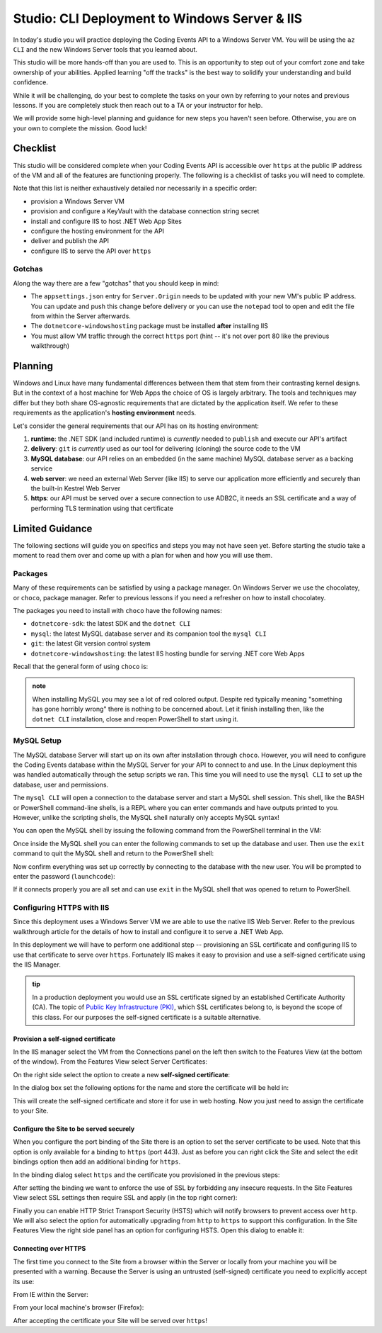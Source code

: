 ==============================================
Studio: CLI Deployment to Windows Server & IIS
==============================================

In today's studio you will practice deploying the Coding Events API to a Windows Server VM. You will be using the ``az CLI`` and the new Windows Server tools that you learned about.

This studio will be more hands-off than you are used to. This is an opportunity to step out of your comfort zone and take ownership of your abilities. Applied learning "off the tracks" is the best way to solidify your understanding and build confidence. 

While it will be challenging, do your best to complete the tasks on your own by referring to your notes and previous lessons. If you are completely stuck then reach out to a TA or your instructor for help.

We will provide some high-level planning and guidance for new steps you haven't seen before. Otherwise, you are on your own to complete the mission. Good luck!

Checklist
=========

This studio will be considered complete when your Coding Events API is accessible over ``https`` at the public IP address of the VM and all of the features are functioning properly. The following is a checklist of tasks you will need to complete. 

Note that this list is neither exhaustively detailed nor necessarily in a specific order:

- provision a Windows Server VM
- provision and configure a KeyVault with the database connection string secret
- install and configure IIS to host .NET Web App Sites
- configure the hosting environment for the API
- deliver and publish the API
- configure IIS to serve the API over ``https``

Gotchas
-------

Along the way there are a few "gotchas" that you should keep in mind:

- The ``appsettings.json`` entry for ``Server.Origin`` needs to be updated with your new VM's public IP address. You can update and push this change before delivery or you can use the ``notepad`` tool to open and edit the file from within the Server afterwards.
- The ``dotnetcore-windowshosting`` package must be installed **after** installing IIS
- You must allow VM traffic through the correct ``https`` port (hint -- it's not over port 80 like the previous walkthrough)

Planning
========

Windows and Linux have many fundamental differences between them that stem from their contrasting kernel designs. But in the context of a host machine for Web Apps the choice of OS is largely arbitrary. The tools and techniques may differ but they both share OS-agnostic requirements that are dictated by the application itself. We refer to these requirements as the application's **hosting environment** needs.

Let's consider the general requirements that our API has on its hosting environment:

#. **runtime**: the .NET SDK (and included runtime) is *currently* needed to ``publish`` and execute our API's artifact
#. **delivery**: ``git`` is *currently* used as our tool for delivering (cloning) the source code to the VM
#. **MySQL database**: our API relies on an embedded (in the same machine) MySQL database server as a backing service
#. **web server**: we need an external Web Server (like IIS) to serve our application more efficiently and securely than the built-in Kestrel Web Server
#. **https**: our API must be served over a secure connection to use ADB2C, it needs an SSL certificate and a way of performing TLS termination using that certificate

Limited Guidance
================

The following sections will guide you on specifics and steps you may not have seen yet. Before starting the studio take a moment to read them over and come up with a plan for when and how you will use them.

Packages
--------

Many of these requirements can be satisfied by using a package manager. On Windows Server we use the chocolatey, or ``choco``, package manager. Refer to previous lessons if you need a refresher on how to install chocolatey.

The packages you need to install with ``choco`` have the following names:

- ``dotnetcore-sdk``: the latest SDK and the ``dotnet CLI``
- ``mysql``: the latest MySQL database server and its companion tool the ``mysql CLI``
- ``git``: the latest Git version control system
- ``dotnetcore-windowshosting``: the latest IIS hosting bundle for serving .NET core Web Apps

Recall that the general form of using ``choco`` is:

.. sourcecode:: powershell
   :caption: Windows/PowerShell

   > choco install <package name> -y

.. admonition:: note

   When installing MySQL you may see a lot of red colored output. Despite red typically meaning "something has gone horribly wrong" there is nothing to be concerned about. Let it finish installing then, like the ``dotnet CLI`` installation, close and reopen PowerShell to start using it.

MySQL Setup
-----------

The MySQL database Server will start up on its own after installation through ``choco``. However, you will need to configure the Coding Events database within the MySQL Server for your API to connect to and use. In the Linux deployment this was handled automatically through the setup scripts we ran. This time you will need to use the ``mysql CLI`` to set up the database, user and permissions.

The ``mysql CLI`` will open a connection to the database server and start a MySQL shell session. This shell, like the BASH or PowerShell command-line shells, is a REPL where you can enter commands and have outputs printed to you. However, unlike the scripting shells, the MySQL shell naturally only accepts MySQL syntax!

You can open the MySQL shell by issuing the following command from the PowerShell terminal in the VM:

.. sourcecode:: powershell
   :caption: Windows/PowerShell, connect as the root user to set up the database

   > mysql -u root

Once inside the MySQL shell you can enter the following commands to set up the database and user. Then use the ``exit`` command to quit the MySQL shell and return to the PowerShell shell:

.. sourcecode:: mysql
   :caption: MySQL shell, each command should be entered individually

   >> CREATE DATABASE coding_events;
   >> CREATE USER 'coding_events'@'localhost' IDENTIFIED BY 'launchcode';
   >> GRANT ALL PRIVILEGES ON coding_events.* TO 'coding_events'@'localhost';
   >> FLUSH PRIVILEGES;
   >> exit

Now confirm everything was set up correctly by connecting to the database with the new user. You will be prompted to enter the password (``launchcode``):

.. sourcecode:: powershell
   :caption: Windows/PowerShell

   > mysql -u coding_events -D coding_events -p

If it connects properly you are all set and can use ``exit`` in the MySQL shell that was opened to return to PowerShell.

Configuring HTTPS with IIS
--------------------------

Since this deployment uses a Windows Server VM we are able to use the native IIS Web Server. Refer to the previous walkthrough article for the details of how to install and configure it to serve a .NET Web App. 

In this deployment we will have to perform one additional step -- provisioning an SSL certificate and configuring IIS to use that certificate to serve over ``https``. Fortunately IIS makes it easy to provision and use a self-signed certificate using the IIS Manager.

.. admonition:: tip

   In a production deployment you would use an SSL certificate signed by an established Certificate Authority (CA). The topic of `Public Key Infrastructure (PKI) <https://www.ssh.com/pki/>`_, which SSL certificates belong to, is beyond the scope of this class. For our purposes the self-signed certificate is a suitable alternative. 

Provision a self-signed certificate
^^^^^^^^^^^^^^^^^^^^^^^^^^^^^^^^^^^

In the IIS manager select the VM from the Connections panel on the left then switch to the Features View (at the bottom of the window). From the Features View select Server Certificates:

.. image:: /_static/images/ws/iis-manager-server-certs.png
   :alt: IIS Manager VM Features View server certificates selection

On the right side select the option to create a new **self-signed certificate**:

.. image:: /_static/images/ws/iis-manager-self-signed-cert.png
   :alt: IIS Manager create self-signed certificate option

In the dialog box set the following options for the name and store the certificate will be held in:

.. image:: /_static/images/ws/iis-manager-create-self-signed-cert.png
   :alt: IIS Manager self-signed certificate creation wizard

This will create the self-signed certificate and store it for use in web hosting. Now you just need to assign the certificate to your Site. 

Configure the Site to be served securely
^^^^^^^^^^^^^^^^^^^^^^^^^^^^^^^^^^^^^^^^

When you configure the port binding of the Site there is an option to set the server certificate to be used. Note that this option is only available for a binding to ``https`` (port 443). Just as before you can right click the Site and select the edit bindings option then add an additional binding for ``https``.

In the binding dialog select ``https`` and the certificate you provisioned in the previous steps:

.. image:: /_static/images/ws/iis-manager-site-https-binding.png
   :alt: IIS Manager Site binding to https

After setting the binding we want to enforce the use of SSL by forbidding any insecure requests. In the Site Features View select SSL settings then require SSL and apply (in the top right corner):

.. image:: /_static/images/ws/iis-manager-site-ssl-settings.png
   :alt: IIS Manager Server Features View SSL settings

.. image:: /_static/images/ws/iis-manager-site-require-ssl.png
   :alt: IIS Manager require SSL setting

Finally you can enable HTTP Strict Transport Security (HSTS) which will notify browsers to prevent access over ``http``. We will also select the option for automatically upgrading from ``http`` to ``https`` to support this configuration. In the Site Features View the right side panel has an option for configuring HSTS. Open this dialog to enable it:

.. image:: /_static/images/ws/iis-manager-configure-hsts.png
   :alt: IIS Manager configure HSTS

.. image:: /_static/images/ws/iis-manager-hsts-dialog.png
   :alt: IIS Manager HSTS configuration dialog

Connecting over HTTPS
^^^^^^^^^^^^^^^^^^^^^

The first time you connect to the Site from a browser within the Server or locally from your machine you will be presented with a warning. Because the Server is using an untrusted (self-signed) certificate you need to explicitly accept its use:

From IE within the Server:

.. image:: /_static/images/ws/untrusted-certificate-ie.png
   :alt: Untrusted certificate warning in IE

From your local machine's browser (Firefox):

.. image:: /_static/images/ws/untrusted-certificate-firefox.png
   :alt: Untrusted certificate warning in Firefox

After accepting the certificate your Site will be served over ``https``!
